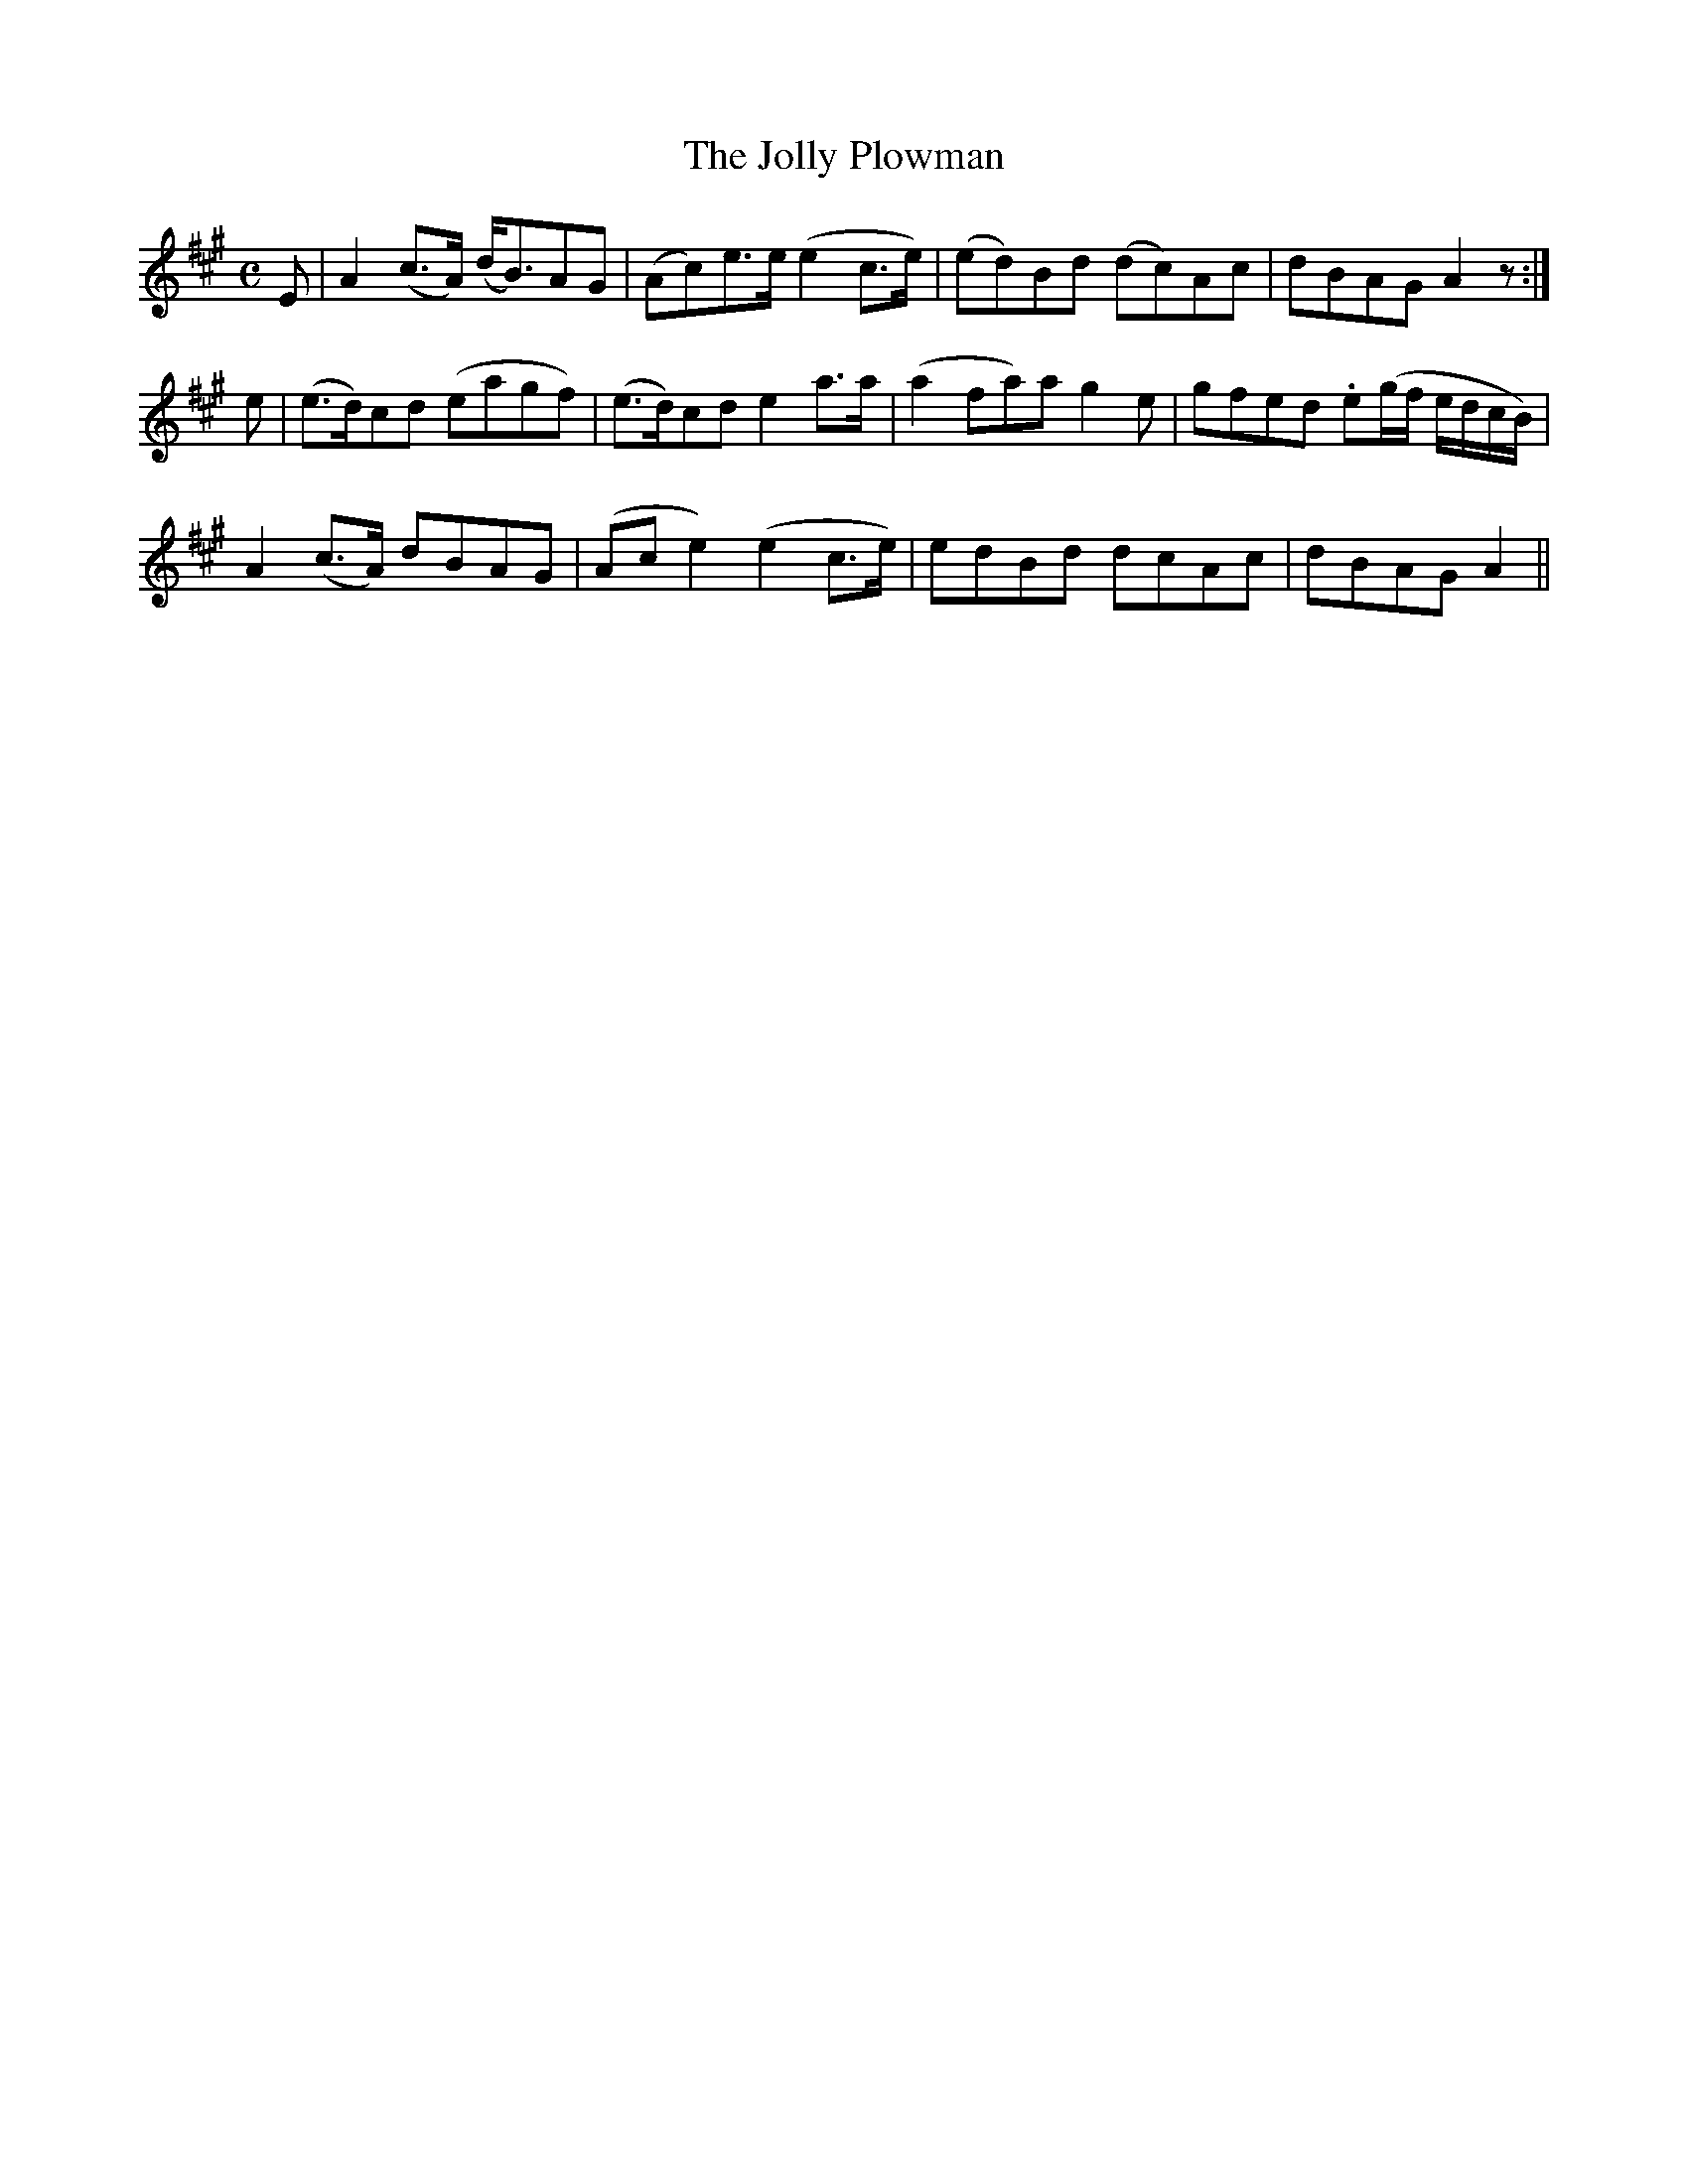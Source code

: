 X: 386
T:The Jolly Plowman
M:C
L:1/8
B:O'Neill's 386
N:"Moderate."
N:"1st Setting."
N:"collected by F. O'Neill"
K:A
E|A2(c>A) (d<B)AG|(Ac)e>e (e2c>e)|(ed)Bd (dc)Ac|dBAG A2z :|
e|(e>d)cd (eagf)|(e>d)cd e2a>a|(a2fa)ag2e|gfed .e(g/2f/2 e/2d/2c/2B/2)|
A2(c>A) dBAG|(Ace2) (e2c>e)|edBd dcAc|dBAG A2||
